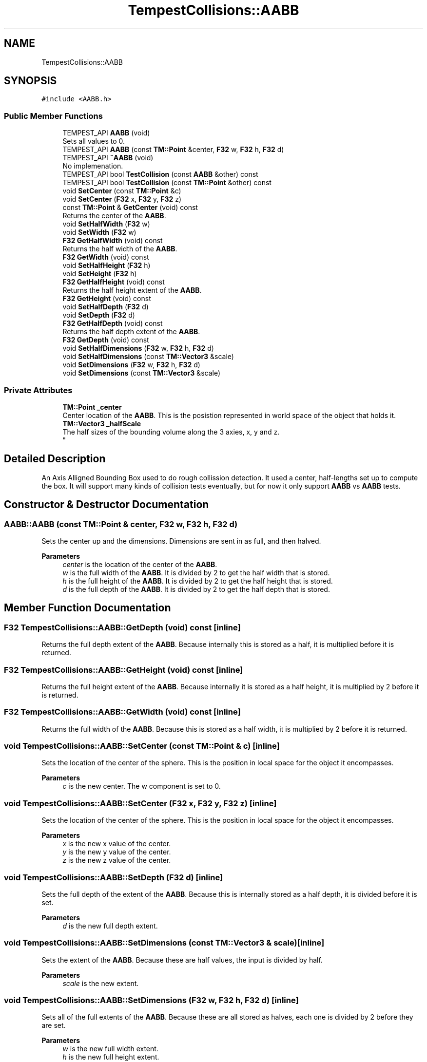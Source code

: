 .TH "TempestCollisions::AABB" 3 "Mon Mar 2 2020" "Tempest" \" -*- nroff -*-
.ad l
.nh
.SH NAME
TempestCollisions::AABB
.SH SYNOPSIS
.br
.PP
.PP
\fC#include <AABB\&.h>\fP
.SS "Public Member Functions"

.in +1c
.ti -1c
.RI "TEMPEST_API \fBAABB\fP (void)"
.br
.RI "Sets all values to 0\&. "
.ti -1c
.RI "TEMPEST_API \fBAABB\fP (const \fBTM::Point\fP &center, \fBF32\fP w, \fBF32\fP h, \fBF32\fP d)"
.br
.ti -1c
.RI "TEMPEST_API \fB~AABB\fP (void)"
.br
.RI "No implemenation\&. "
.ti -1c
.RI "TEMPEST_API bool \fBTestCollision\fP (const \fBAABB\fP &other) const"
.br
.ti -1c
.RI "TEMPEST_API bool \fBTestCollision\fP (const \fBTM::Point\fP &other) const"
.br
.ti -1c
.RI "void \fBSetCenter\fP (const \fBTM::Point\fP &c)"
.br
.ti -1c
.RI "void \fBSetCenter\fP (\fBF32\fP x, \fBF32\fP y, \fBF32\fP z)"
.br
.ti -1c
.RI "const \fBTM::Point\fP & \fBGetCenter\fP (void) const"
.br
.RI "Returns the center of the \fBAABB\fP\&. "
.ti -1c
.RI "void \fBSetHalfWidth\fP (\fBF32\fP w)"
.br
.ti -1c
.RI "void \fBSetWidth\fP (\fBF32\fP w)"
.br
.ti -1c
.RI "\fBF32\fP \fBGetHalfWidth\fP (void) const"
.br
.RI "Returns the half width of the \fBAABB\fP\&. "
.ti -1c
.RI "\fBF32\fP \fBGetWidth\fP (void) const"
.br
.ti -1c
.RI "void \fBSetHalfHeight\fP (\fBF32\fP h)"
.br
.ti -1c
.RI "void \fBSetHeight\fP (\fBF32\fP h)"
.br
.ti -1c
.RI "\fBF32\fP \fBGetHalfHeight\fP (void) const"
.br
.RI "Returns the half height extent of the \fBAABB\fP\&. "
.ti -1c
.RI "\fBF32\fP \fBGetHeight\fP (void) const"
.br
.ti -1c
.RI "void \fBSetHalfDepth\fP (\fBF32\fP d)"
.br
.ti -1c
.RI "void \fBSetDepth\fP (\fBF32\fP d)"
.br
.ti -1c
.RI "\fBF32\fP \fBGetHalfDepth\fP (void) const"
.br
.RI "Returns the half depth extent of the \fBAABB\fP\&. "
.ti -1c
.RI "\fBF32\fP \fBGetDepth\fP (void) const"
.br
.ti -1c
.RI "void \fBSetHalfDimensions\fP (\fBF32\fP w, \fBF32\fP h, \fBF32\fP d)"
.br
.ti -1c
.RI "void \fBSetHalfDimensions\fP (const \fBTM::Vector3\fP &scale)"
.br
.ti -1c
.RI "void \fBSetDimensions\fP (\fBF32\fP w, \fBF32\fP h, \fBF32\fP d)"
.br
.ti -1c
.RI "void \fBSetDimensions\fP (const \fBTM::Vector3\fP &scale)"
.br
.in -1c
.SS "Private Attributes"

.in +1c
.ti -1c
.RI "\fBTM::Point\fP \fB_center\fP"
.br
.RI "Center location of the \fBAABB\fP\&. This is the posistion represented in world space of the object that holds it\&. "
.ti -1c
.RI "\fBTM::Vector3\fP \fB_halfScale\fP"
.br
.RI "The half sizes of the bounding volume along the 3 axies, x, y and z\&. 
.br
 "
.in -1c
.SH "Detailed Description"
.PP 
An Axis Alligned Bounding Box used to do rough collission detection\&. It used a center, half-lengths set up to compute the box\&. It will support many kinds of collision tests eventually, but for now it only support \fBAABB\fP vs \fBAABB\fP tests\&. 
.SH "Constructor & Destructor Documentation"
.PP 
.SS "AABB::AABB (const \fBTM::Point\fP & center, \fBF32\fP w, \fBF32\fP h, \fBF32\fP d)"
Sets the center up and the dimensions\&. Dimensions are sent in as full, and then halved\&. 
.PP
\fBParameters\fP
.RS 4
\fIcenter\fP is the location of the center of the \fBAABB\fP\&. 
.br
\fIw\fP is the full width of the \fBAABB\fP\&. It is divided by 2 to get the half width that is stored\&. 
.br
\fIh\fP is the full height of the \fBAABB\fP\&. It is divided by 2 to get the half height that is stored\&. 
.br
\fId\fP is the full depth of the \fBAABB\fP\&. It is divided by 2 to get the half depth that is stored\&. 
.br
 
.RE
.PP

.SH "Member Function Documentation"
.PP 
.SS "\fBF32\fP TempestCollisions::AABB::GetDepth (void) const\fC [inline]\fP"
Returns the full depth extent of the \fBAABB\fP\&. Because internally this is stored as a half, it is multiplied before it is returned\&. 
.br
 
.SS "\fBF32\fP TempestCollisions::AABB::GetHeight (void) const\fC [inline]\fP"
Returns the full height extent of the \fBAABB\fP\&. Because internally it is stored as a half height, it is multiplied by 2 before it is returned\&. 
.br
 
.SS "\fBF32\fP TempestCollisions::AABB::GetWidth (void) const\fC [inline]\fP"
Returns the full width of the \fBAABB\fP\&. Because this is stored as a half width, it is multiplied by 2 before it is returned\&. 
.br
 
.SS "void TempestCollisions::AABB::SetCenter (const \fBTM::Point\fP & c)\fC [inline]\fP"
Sets the location of the center of the sphere\&. This is the position in local space for the object it encompasses\&. 
.PP
\fBParameters\fP
.RS 4
\fIc\fP is the new center\&. The w component is set to 0\&. 
.RE
.PP

.SS "void TempestCollisions::AABB::SetCenter (\fBF32\fP x, \fBF32\fP y, \fBF32\fP z)\fC [inline]\fP"
Sets the location of the center of the sphere\&. This is the position in local space for the object it encompasses\&. 
.PP
\fBParameters\fP
.RS 4
\fIx\fP is the new x value of the center\&. 
.br
\fIy\fP is the new y value of the center\&. 
.br
\fIz\fP is the new z value of the center\&. 
.br
 
.RE
.PP

.SS "void TempestCollisions::AABB::SetDepth (\fBF32\fP d)\fC [inline]\fP"
Sets the full depth of the extent of the \fBAABB\fP\&. Because this is internally stored as a half depth, it is divided before it is set\&. 
.PP
\fBParameters\fP
.RS 4
\fId\fP is the new full depth extent\&. 
.br
 
.RE
.PP

.SS "void TempestCollisions::AABB::SetDimensions (const \fBTM::Vector3\fP & scale)\fC [inline]\fP"
Sets the extent of the \fBAABB\fP\&. Because these are half values, the input is divided by half\&. 
.PP
\fBParameters\fP
.RS 4
\fIscale\fP is the new extent\&. 
.br
 
.RE
.PP

.SS "void TempestCollisions::AABB::SetDimensions (\fBF32\fP w, \fBF32\fP h, \fBF32\fP d)\fC [inline]\fP"
Sets all of the full extents of the \fBAABB\fP\&. Because these are all stored as halves, each one is divided by 2 before they are set\&. 
.PP
\fBParameters\fP
.RS 4
\fIw\fP is the new full width extent\&. 
.br
\fIh\fP is the new full height extent\&. 
.br
\fId\fP is the new full depth extent\&. 
.br
 
.RE
.PP

.SS "void TempestCollisions::AABB::SetHalfDepth (\fBF32\fP d)\fC [inline]\fP"
Sets the half depth extent of the \fBAABB\fP\&. 
.PP
\fBParameters\fP
.RS 4
\fId\fP is the new half depth extent\&. 
.br
 
.RE
.PP

.SS "void TempestCollisions::AABB::SetHalfDimensions (const \fBTM::Vector3\fP & scale)\fC [inline]\fP"
Sets the new half extent of the \fBAABB\fP 
.PP
\fBParameters\fP
.RS 4
\fIscale\fP is the new extent to be used\&. 
.br
 
.RE
.PP

.SS "void TempestCollisions::AABB::SetHalfDimensions (\fBF32\fP w, \fBF32\fP h, \fBF32\fP d)\fC [inline]\fP"
Sets all of the half extents of the \fBAABB\fP\&. 
.PP
\fBParameters\fP
.RS 4
\fIw\fP is the new half width extent\&. 
.br
\fIh\fP is the new half height extent\&. 
.br
\fId\fP is the new half depth extent\&. 
.br
 
.RE
.PP

.SS "void TempestCollisions::AABB::SetHalfHeight (\fBF32\fP h)\fC [inline]\fP"
Sets the half height extent of the \fBAABB\fP\&. 
.PP
\fBParameters\fP
.RS 4
\fIh\fP is the new half height\&. 
.br
 
.RE
.PP

.SS "void TempestCollisions::AABB::SetHalfWidth (\fBF32\fP w)\fC [inline]\fP"
Sets the half width extent of the \fBAABB\fP\&. 
.PP
\fBParameters\fP
.RS 4
\fIw\fP is the new half width\&. 
.br
 
.RE
.PP

.SS "void TempestCollisions::AABB::SetHeight (\fBF32\fP h)\fC [inline]\fP"
Sets the full height extent of the \fBAABB\fP\&. Because this is internally stored as a half width, it is divided by 2 when it is set\&. 
.PP
\fBParameters\fP
.RS 4
\fIh\fP is the new full height\&. 
.RE
.PP

.SS "void TempestCollisions::AABB::SetWidth (\fBF32\fP w)\fC [inline]\fP"
Sets the full width extent of the \fBAABB\fP\&. Because this is internally stored as a half width, it is divided by 2 when it is set\&. 
.PP
\fBParameters\fP
.RS 4
\fIw\fP is the new full width\&. 
.RE
.PP

.SS "bool AABB::TestCollision (const \fBAABB\fP & other) const"
Test if this and other are colliding or not\&. Two \fBAABB\fP's must overlap on all 3 axis\&. This is tested by comparing the difference between the position on an axis with the sum of the length of the coorespoding axis\&. For example, for the x axis, (a\&.center\&.x - b\&.center\&.x) > (a\&.halfWidth + b\&.halfWidth)\&. If this is true, we can move onto the next axis\&. If any axis if false, then they do not intersect\&. 
.PP
\fBParameters\fP
.RS 4
\fIother\fP is another \fBAABB\fP that we are testing against\&. 
.RE
.PP

.SS "bool AABB::TestCollision (const \fBTM::Point\fP & other) const"
Test if this and other are colliding\&. This uses an arbitrary point\&. 
.PP
\fBParameters\fP
.RS 4
\fIother\fP is a point in world space to test with 
.RE
.PP


.SH "Author"
.PP 
Generated automatically by Doxygen for Tempest from the source code\&.
